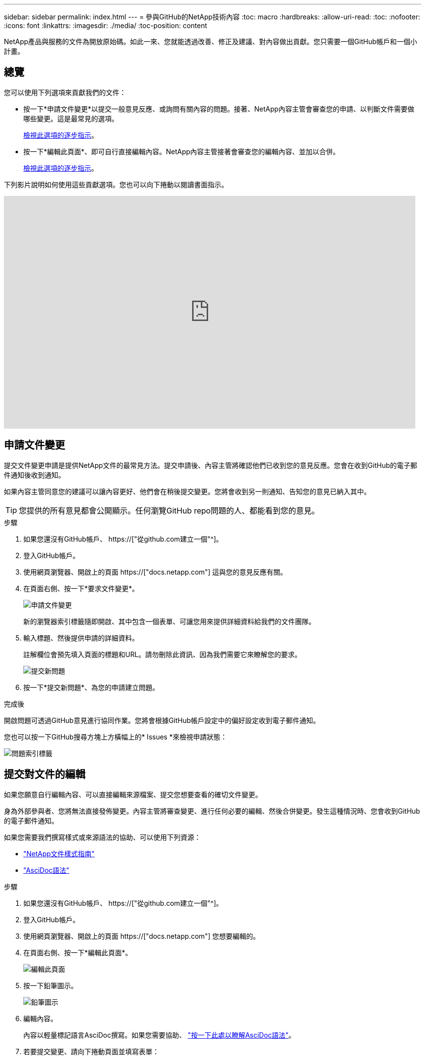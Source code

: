 ---
sidebar: sidebar 
permalink: index.html 
---
= 參與GitHub的NetApp技術內容
:toc: macro
:hardbreaks:
:allow-uri-read: 
:toc: 
:nofooter: 
:icons: font
:linkattrs: 
:imagesdir: ./media/
:toc-position: content


[role="lead"]
NetApp產品與服務的文件為開放原始碼。如此一來、您就能透過改善、修正及建議、對內容做出貢獻。您只需要一個GitHub帳戶和一個小計畫。



== 總覽

您可以使用下列選項來貢獻我們的文件：

* 按一下*申請文件變更*以提交一般意見反應、或詢問有關內容的問題。接著、NetApp內容主管會審查您的申請、以判斷文件需要做哪些變更。這是最常見的選項。
+
<<申請文件變更,檢視此選項的逐步指示>>。

* 按一下*編輯此頁面*、即可自行直接編輯內容。NetApp內容主管接著會審查您的編輯內容、並加以合併。
+
<<提交對文件的編輯,檢視此選項的逐步指示>>。



下列影片說明如何使用這些貢獻選項。您也可以向下捲動以閱讀書面指示。

video::0A-xQJaDkco[youtube,width=848,height=480]


== 申請文件變更

提交文件變更申請是提供NetApp文件的最常見方法。提交申請後、內容主管將確認他們已收到您的意見反應。您會在收到GitHub的電子郵件通知後收到通知。

如果內容主管同意您的建議可以讓內容更好、他們會在稍後提交變更。您將會收到另一則通知、告知您的意見已納入其中。


TIP: 您提供的所有意見都會公開顯示。任何瀏覽GitHub repo問題的人、都能看到您的意見。

.步驟
. 如果您還沒有GitHub帳戶、 https://["從github.com建立一個"^]。
. 登入GitHub帳戶。
. 使用網頁瀏覽器、開啟上的頁面 https://["docs.netapp.com"] 這與您的意見反應有關。
. 在頁面右側、按一下*要求文件變更*。
+
image:screenshot-request-doc-changes.png["申請文件變更"]

+
新的瀏覽器索引標籤隨即開啟、其中包含一個表單、可讓您用來提供詳細資料給我們的文件團隊。

. 輸入標題、然後提供申請的詳細資料。
+
註解欄位會預先填入頁面的標題和URL。請勿刪除此資訊、因為我們需要它來瞭解您的要求。

+
image:screenshot-submit-new-issue.png["提交新問題"]

. 按一下*提交新問題*、為您的申請建立問題。


.完成後
開啟問題可透過GitHub意見進行協同作業。您將會根據GitHub帳戶設定中的偏好設定收到電子郵件通知。

您也可以按一下GitHub搜尋方塊上方橫幅上的* Issues *來檢視申請狀態：

image:screenshot-issues.png["問題索引標籤"]



== 提交對文件的編輯

如果您願意自行編輯內容、可以直接編輯來源檔案、提交您想要查看的確切文件變更。

身為外部參與者、您將無法直接發佈變更。內容主管將審查變更、進行任何必要的編輯、然後合併變更。發生這種情況時、您會收到GitHub的電子郵件通知。

如果您需要我們撰寫樣式或來源語法的協助、可以使用下列資源：

* link:style.html["NetApp文件樣式指南"]
* link:asciidoc_syntax.html["AsciDoc語法"]


.步驟
. 如果您還沒有GitHub帳戶、 https://["從github.com建立一個"^]。
. 登入GitHub帳戶。
. 使用網頁瀏覽器、開啟上的頁面 https://["docs.netapp.com"] 您想要編輯的。
. 在頁面右側、按一下*編輯此頁面*。
+
image:screenshot-edit-this-page.png["編輯此頁面"]

. 按一下鉛筆圖示。
+
image:screenshot-pencil-icon.png["鉛筆圖示"]

. 編輯內容。
+
內容以輕量標記語言AsciDoc撰寫。如果您需要協助、 link:asciidoc_syntax.html["按一下此處以瞭解AsciDoc語法"]。

. 若要提交變更、請向下捲動頁面並填寫表單：
+
.. 輸入標題和選用說明。
.. 選取*建立此提交的新分公司、然後開始提出拉出要求*。
.. 按一下*建議變更*。
+
GitHub會自動填入變更的分公司名稱（例如、_username-patch-n_）。

+
image:screenshot-propose-change.png["提議檔案變更"]



. 提供您所做編輯的相關註解、然後按一下「*建立拉出要求*」。
+
image:screenshot-create-pull-request.png["建立拉出要求"]



.完成後
在您提出變更建議之後、我們將會進行審查、進行必要的編輯、然後將變更合併到GitHub儲存庫。

您可以按一下GitHub搜尋方塊上方橫幅上的* Pull Requests*來檢視拉出要求的狀態：

image:screenshot-view-pull-requests.png["拉出要求索引標籤"]
